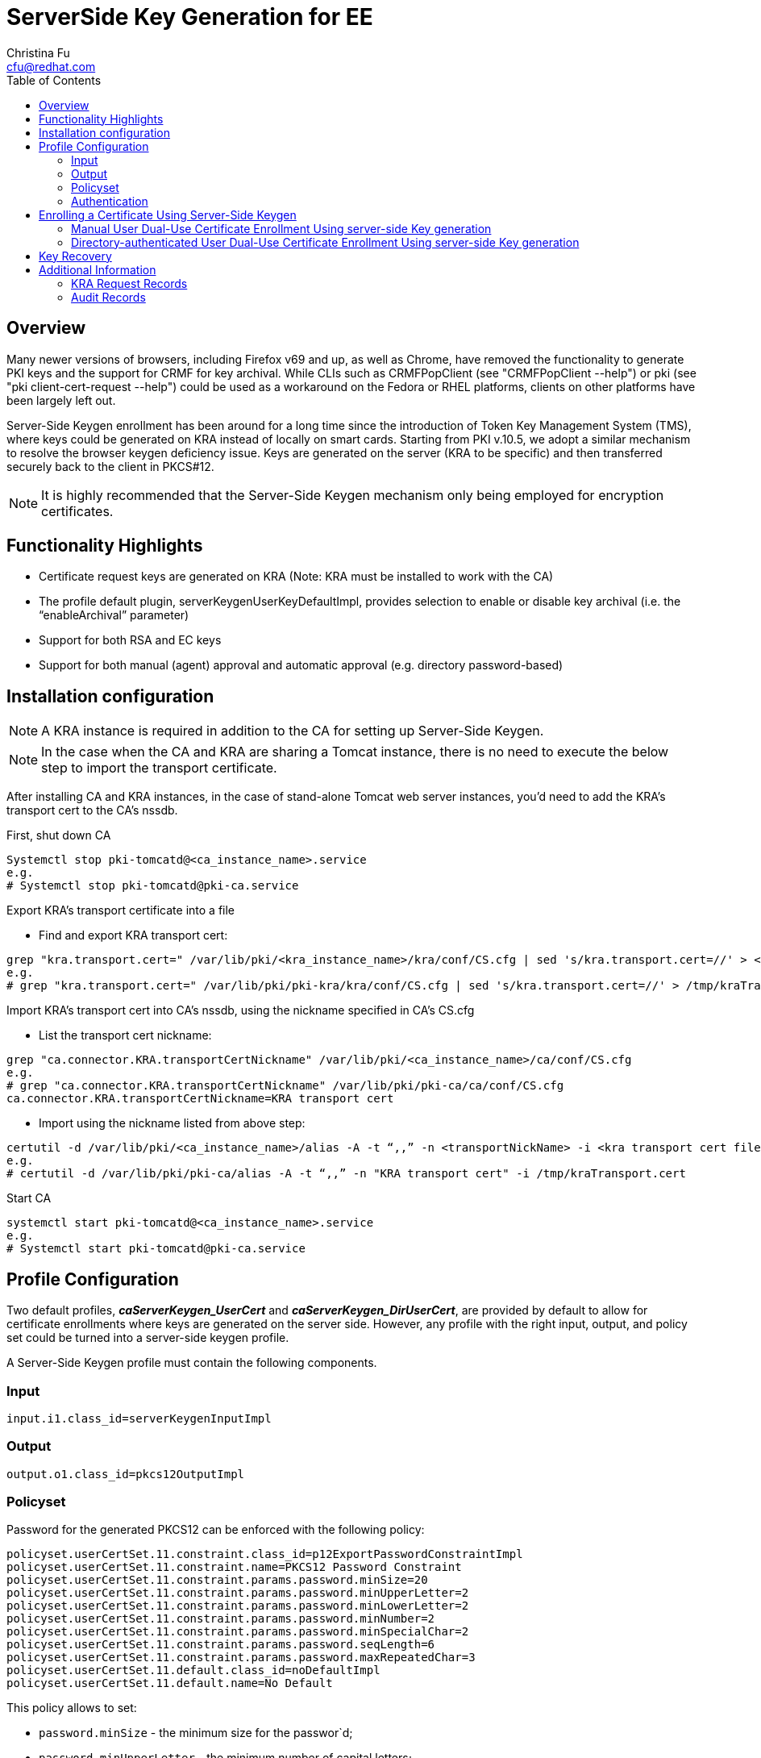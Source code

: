 :_content-type: REFERENCE

[id="_configuration_for_server_side_keygen"]
= ServerSide Key Generation for EE
Christina Fu <cfu@redhat.com>
:toc:
:imagesdir: images

== Overview

Many newer versions of browsers, including Firefox v69 and up, as well as Chrome, have removed the functionality to generate PKI keys and the support for CRMF for key archival. While CLIs such as CRMFPopClient (see "CRMFPopClient --help") or pki (see "pki client-cert-request --help") could be used as a workaround on the Fedora or RHEL platforms, clients on other platforms have been largely left out.

Server-Side Keygen enrollment has been around for a long time since the introduction of Token Key Management System (TMS), where keys could be generated on KRA instead of locally on smart cards. Starting from PKI v.10.5, we adopt a similar mechanism to resolve the browser keygen deficiency issue.   Keys are generated on the server (KRA to be specific) and then transferred securely back to the client in PKCS#12.

NOTE: It is highly recommended that the Server-Side Keygen mechanism only being employed for encryption certificates.

== Functionality Highlights

* Certificate request keys are generated on KRA (Note: KRA must be installed to work with the CA)
* The profile default plugin, serverKeygenUserKeyDefaultImpl, provides selection to enable or disable key archival (i.e. the “enableArchival” parameter)
* Support for both RSA and EC keys
* Support for both manual (agent) approval and automatic approval (e.g. directory password-based)

== Installation configuration

NOTE: A KRA instance is required in addition to the CA for setting up Server-Side Keygen.

NOTE: In the case when the CA and KRA are sharing a Tomcat instance, there is no need to execute the below step to import the transport certificate.

After installing CA and KRA instances, in the case of stand-alone Tomcat web server instances, you’d need to add the KRA’s transport cert to the CA’s nssdb.

First, shut down CA

[literal]
Systemctl stop pki-tomcatd@<ca_instance_name>.service
e.g.
# Systemctl stop pki-tomcatd@pki-ca.service

Export KRA’s transport certificate into a file

* Find and export KRA transport cert:

[literal]
grep "kra.transport.cert=" /var/lib/pki/<kra_instance_name>/kra/conf/CS.cfg | sed 's/kra.transport.cert=//' > <kra transport cert file>
e.g.
# grep "kra.transport.cert=" /var/lib/pki/pki-kra/kra/conf/CS.cfg | sed 's/kra.transport.cert=//' > /tmp/kraTransport.cert

Import KRA’s transport cert into CA’s nssdb, using the nickname specified in CA’s CS.cfg

* List the transport cert nickname:

[literal]
grep "ca.connector.KRA.transportCertNickname" /var/lib/pki/<ca_instance_name>/ca/conf/CS.cfg
e.g.
# grep "ca.connector.KRA.transportCertNickname" /var/lib/pki/pki-ca/ca/conf/CS.cfg
ca.connector.KRA.transportCertNickname=KRA transport cert

* Import using the nickname listed from above step:

[literal]
certutil -d /var/lib/pki/<ca_instance_name>/alias -A -t “,,” -n <transportNickName> -i <kra transport cert file>
e.g.
# certutil -d /var/lib/pki/pki-ca/alias -A -t “,,” -n "KRA transport cert" -i /tmp/kraTransport.cert

Start CA

[literal]
systemctl start pki-tomcatd@<ca_instance_name>.service
e.g.
# Systemctl start pki-tomcatd@pki-ca.service

== Profile Configuration

Two default profiles, *_caServerKeygen_UserCert_* and *_caServerKeygen_DirUserCert_*, are provided by default to allow for certificate enrollments where keys are generated on the server side. However, any profile with the right input, output, and policy set could be turned into a server-side keygen profile.

A Server-Side Keygen profile must contain the following components.

=== Input

[literal]
input.i1.class_id=serverKeygenInputImpl

=== Output

[literal]
output.o1.class_id=pkcs12OutputImpl

=== Policyset

Password for the generated PKCS12 can be enforced with the following policy:

[literal]
policyset.userCertSet.11.constraint.class_id=p12ExportPasswordConstraintImpl
policyset.userCertSet.11.constraint.name=PKCS12 Password Constraint
policyset.userCertSet.11.constraint.params.password.minSize=20
policyset.userCertSet.11.constraint.params.password.minUpperLetter=2
policyset.userCertSet.11.constraint.params.password.minLowerLetter=2
policyset.userCertSet.11.constraint.params.password.minNumber=2
policyset.userCertSet.11.constraint.params.password.minSpecialChar=2
policyset.userCertSet.11.constraint.params.password.seqLength=6
policyset.userCertSet.11.constraint.params.password.maxRepeatedChar=3
policyset.userCertSet.11.default.class_id=noDefaultImpl
policyset.userCertSet.11.default.name=No Default


This policy  allows to set:

* `password.minSize` - the minimum size for the passwor`d;
* `password.minUpperLetter` - the minimum number of capital letters;
* `password.minLowerLetter` - the minimum number of lower letters;
* `password.minNumber` - the minimum number of digits;
* `password.minSpecialChar` - the minimum number of punctuation characters;
* `password.seqLength` - the size of substring sequence which cannot be repeated;
* `password.maxRepeatedChar` - maximum number of repeating for each character;

If the constraint does not include specific configuration it will
read the options from the `CS.cfg`. In the case the name is different,
the prefix `password.*` is replaced by `passwordChecker.*`. The
configuration in `CS.cfg` are used for all the passwords but each
profile can overwrite to allow stronger or weaker passwords.



Key type and key size parameters can be configured as exemplified below:

[literal]
policyset.userCertSet.3.constraint.class_id=keyConstraintImpl
policyset.userCertSet.3.constraint.name=Key Constraint
policyset.userCertSet.3.constraint.params.keyType=-
policyset.userCertSet.3.constraint.params.keyParameters=1024,2048,3072,4096,nistp256,nistp384,nistp521
policyset.userCertSet.3.default.class_id=serverKeygenUserKeyDefaultImpl
policyset.userCertSet.3.default.name=Server-Side Keygen Default
policyset.userCertSet.3.default.params.keyType=RSA
policyset.userCertSet.3.default.params.keySize=2048
policyset.userCertSet.3.default.params.enableArchival=true

=== Authentication

The two default server-side keygen enrollment profiles different in the authentication mechanism, where

caServerKeygen_UserCert.cfg ::
        contains empty value to *"auth.class_id="*, meaning that enrollment requests through this profile will require approval from a CA agent.
caServerKeygen_DirUserCert.cfg ::
        contains *"auth.instance_id=UserDirEnrollment"*, meaning that the user is required to pass LDAP uid/password authentication; Such authentication mechanism is considered as an automatic certificate issuance as it does not require per-request approval from a CA agent.

Automatic approval could be configured by setting the auth.instance_id directive to any compatible authentication plugin class, as examplified in the caServerKeygen_DirUserCert.cfg profile mentioned above. Here is an example of such configuration in CS.cfg:

[literal]
auths.instance.UserDirEnrollment.dnpattern=
auths.instance.UserDirEnrollment.ldap.basedn=ou=People,dc=example,dc=com
auths.instance.UserDirEnrollment.ldap.ldapconn.host=host.example.com
auths.instance.UserDirEnrollment.ldap.ldapconn.port=389
auths.instance.UserDirEnrollment.ldap.ldapconn.secureConn=false
auths.instance.UserDirEnrollment.ldap.maxConns=
auths.instance.UserDirEnrollment.ldap.minConns=
auths.instance.UserDirEnrollment.ldapByteAttributes=
auths.instance.UserDirEnrollment.ldapStringAttributes=mail
auths.instance.UserDirEnrollment.pluginName=UidPwdDirAuth

== Enrolling a Certificate Using Server-Side Keygen

The default Sever-Side Keygen enrollment profile can be found on the EE page, under the “List Certificate Profiles” tab:

=== Manual User Dual-Use Certificate Enrollment Using server-side Key generation

.Server-Side Keygen Enrollment that requires agent manual approval
image::server-side_keygen_enroll_manual.png[]

=== Directory-authenticated User Dual-Use Certificate Enrollment Using server-side Key generation

.Server-Side Keygen Enrollment that will be automatically approved upon successful LDAP uid/pwd authentication
image::server-side_keygen_ldap_auth.png[]

Regardless of how the request is approved, the Server-Side Keygen Enrollment mechanism requires the End Entity user to enter a password for the PKCS#12 package which will contain the issued certificate as well as the encrypted private key generated by the server once issued.

IMPORTANT: Users should not share their passwords with anyone. Not even the CA or KRA agents.

When the enrollment request is approved, the PKCS#12 package will be generated and,

* In case of manual approval, the PKCS#12 file will be returned to the CA agent that approves the request; The agent is then expected to forward the PKCS#12 file to the user.
* In case of automatic approval, the PKCS#12 file will be returned to the user who submitted the request

.Enrollment manually approved by an agent
image::server-side_keygen_enroll_approval.png[]

Once the PKCS#12 is received, the user could use cli such as pkcs12util to import the PKCS#12 file into her/her own user internal cert/key database for each application. E.g. the user’s Firefox nss database.

== Key Recovery

If the *_enableArchival_* parameter is set to *_true_* in the certificate enrollment profile, then the private keys are archived at the time of Server-Side Keygen enrollment.  The archived private keys could then be recovered by the authorized KRA agents.

== Additional Information

=== KRA Request Records

NOTE: due to the nature of this mechanism, in case when *_enableArchival_* parameter is set to *_true_* in the profile, there are two KRA requests records per Server-Side keygen request:

* One for request type “asymkeyGenRequest”
** This request type cannot be filtered at “List Requests” on KRA agent page; One could select “Show All Requests” to see them listed.
* One for request type “recovery”

=== Audit Records

Some audit records could be observed if enabled:

CA

* SERVER_SIDE_KEYGEN_ENROLL_KEYGEN_REQUEST
* SERVER_SIDE_KEYGEN_ENROLL_KEY_RETRIEVAL_REQUEST

KRA

* SERVER_SIDE_KEYGEN_ENROLL_KEYGEN_REQUEST_PROCESSED
* SERVER_SIDE_KEYGEN_ENROLL_KEY_RETRIEVAL_REQUEST_PROCESSED (not yet implemented)
